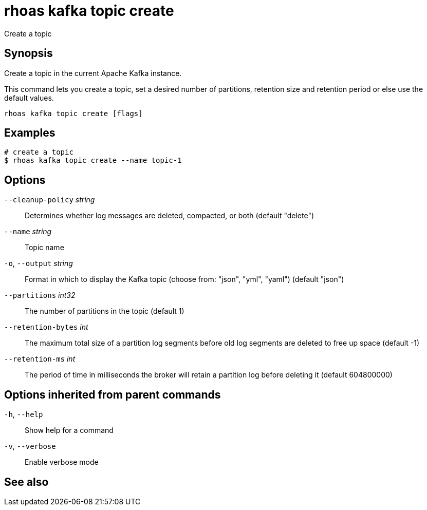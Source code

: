 ifdef::env-github,env-browser[:context: cmd]
[id='ref-rhoas-kafka-topic-create_{context}']
= rhoas kafka topic create

[role="_abstract"]
Create a topic

[discrete]
== Synopsis

Create a topic in the current Apache Kafka instance.

This command lets you create a topic, set a desired number of 
partitions, retention size and retention period or else use the default values.


....
rhoas kafka topic create [flags]
....

[discrete]
== Examples

....
# create a topic
$ rhoas kafka topic create --name topic-1

....

[discrete]
== Options

      `--cleanup-policy` _string_::   Determines whether log messages are deleted, compacted, or both (default "delete")
      `--name` _string_::             Topic name
  `-o`, `--output` _string_::         Format in which to display the Kafka topic (choose from: "json", "yml", "yaml") (default "json")
      `--partitions` _int32_::        The number of partitions in the topic (default 1)
      `--retention-bytes` _int_::     The maximum total size of a partition log segments before old log segments are deleted to free up space (default -1)
      `--retention-ms` _int_::        The period of time in milliseconds the broker will retain a partition log before deleting it (default 604800000)

[discrete]
== Options inherited from parent commands

  `-h`, `--help`::      Show help for a command
  `-v`, `--verbose`::   Enable verbose mode

[discrete]
== See also


ifdef::env-github,env-browser[]
* link:rhoas_kafka_topic.adoc#rhoas-kafka-topic[rhoas kafka topic]	 - Create, describe, update, list and delete topics
endif::[]
ifdef::pantheonenv[]
* link:{path}#ref-rhoas-kafka-topic_{context}[rhoas kafka topic]	 - Create, describe, update, list and delete topics
endif::[]

